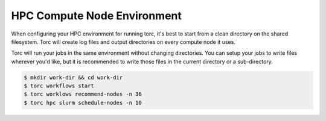 ############################
HPC Compute Node Environment
############################

When configuring your HPC environment for running torc, it's best to start from a clean directory
on the shared filesystem. Torc will create log files and output directories on every compute node
it uses.

Torc will run your jobs in the same environment without changing directories. You can setup your
jobs to write files wherever you'd like, but it is recommended to write those files in the current
directory or a sub-directory.

.. code-block:: console

   $ mkdir work-dir && cd work-dir
   $ torc workflows start
   $ torc worklows recommend-nodes -n 36
   $ torc hpc slurm schedule-nodes -n 10
